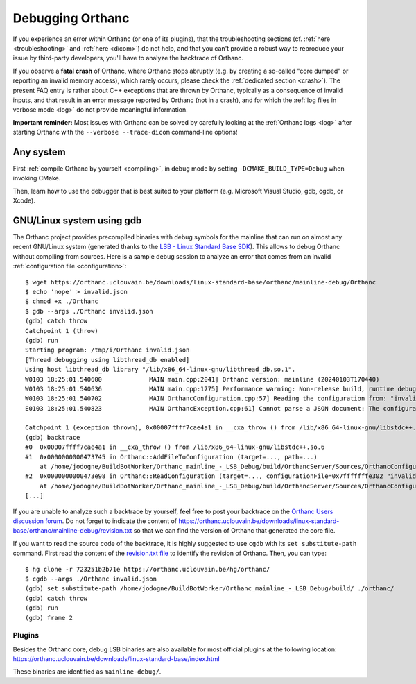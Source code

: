.. _debugging:

Debugging Orthanc
=================

If you experience an error within Orthanc (or one of its plugins), that
the troubleshooting sections (cf. :ref:`here <troubleshooting>` and
:ref:`here <dicom>`) do not help, and that you can't provide a robust
way to reproduce your issue by third-party developers, you'll have to
analyze the backtrace of Orthanc.

If you observe a **fatal crash** of Orthanc, where Orthanc stops
abruptly (e.g. by creating a so-called "core dumped" or reporting an
invalid memory access), which rarely occurs, please check the
:ref:`dedicated section <crash>`). The present FAQ entry is rather
about C++ exceptions that are thrown by Orthanc, typically as a
consequence of invalid inputs, and that result in an error message
reported by Orthanc (not in a crash), and for which the :ref:`log
files in verbose mode <log>` do not provide meaningful information.

**Important reminder:** Most issues with Orthanc can be solved by
carefully looking at the :ref:`Orthanc logs <log>` after starting
Orthanc with the ``--verbose --trace-dicom`` command-line options!


Any system
----------

First :ref:`compile Orthanc by yourself <compiling>`, in debug mode by
setting ``-DCMAKE_BUILD_TYPE=Debug`` when invoking CMake.

Then, learn how to use the debugger that is best suited to your
platform (e.g. Microsoft Visual Studio, gdb, cgdb, or Xcode).


GNU/Linux system using gdb
--------------------------

.. highlight:: bash

The Orthanc project provides precompiled binaries with debug symbols
for the mainline that can run on almost any recent GNU/Linux system
(generated thanks to the `LSB - Linux Standard Base SDK
<https://en.wikipedia.org/wiki/Linux_Standard_Base>`__). This allows
to debug Orthanc without compiling from sources. Here is a sample
debug session to analyze an error that comes from an invalid
:ref:`configuration file <configuration>`::

  $ wget https://orthanc.uclouvain.be/downloads/linux-standard-base/orthanc/mainline-debug/Orthanc
  $ echo 'nope' > invalid.json
  $ chmod +x ./Orthanc
  $ gdb --args ./Orthanc invalid.json
  (gdb) catch throw
  Catchpoint 1 (throw)
  (gdb) run
  Starting program: /tmp/i/Orthanc invalid.json
  [Thread debugging using libthread_db enabled]
  Using host libthread_db library "/lib/x86_64-linux-gnu/libthread_db.so.1".
  W0103 18:25:01.540600             MAIN main.cpp:2041] Orthanc version: mainline (20240103T170440)
  W0103 18:25:01.540636             MAIN main.cpp:1775] Performance warning: Non-release build, runtime debug assertions are turned on
  W0103 18:25:01.540702             MAIN OrthancConfiguration.cpp:57] Reading the configuration from: "invalid.json"
  E0103 18:25:01.540823             MAIN OrthancException.cpp:61] Cannot parse a JSON document: The configuration file does not follow the JSON syntax: invalid.json

  Catchpoint 1 (exception thrown), 0x00007ffff7cae4a1 in __cxa_throw () from /lib/x86_64-linux-gnu/libstdc++.so.6
  (gdb) backtrace
  #0  0x00007ffff7cae4a1 in __cxa_throw () from /lib/x86_64-linux-gnu/libstdc++.so.6
  #1  0x0000000000473745 in Orthanc::AddFileToConfiguration (target=..., path=...)
      at /home/jodogne/BuildBotWorker/Orthanc_mainline_-_LSB_Debug/build/OrthancServer/Sources/OrthancConfiguration.cpp:72
  #2  0x0000000000473e98 in Orthanc::ReadConfiguration (target=..., configurationFile=0x7fffffffe302 "invalid.json")
      at /home/jodogne/BuildBotWorker/Orthanc_mainline_-_LSB_Debug/build/OrthancServer/Sources/OrthancConfiguration.cpp:149
  [...]

If you are unable to analyze such a backtrace by yourself, feel free
to post your backtrace on the `Orthanc Users discussion forum
<https://discourse.orthanc-server.org>`__. Do not forget to indicate
the content of
`<https://orthanc.uclouvain.be/downloads/linux-standard-base/orthanc/mainline-debug/revision.txt>`__
so that we can find the version of Orthanc that generated the core
file.

If you want to read the source code of the backtrace, it is highly
suggested to use ``cgdb`` with its ``set substitute-path`` command.
First read the content of the `revision.txt file
<https://orthanc.uclouvain.be/downloads/linux-standard-base/orthanc/mainline-debug/revision.txt>`__
to identify the revision of Orthanc. Then, you can type::

  $ hg clone -r 723251b2b71e https://orthanc.uclouvain.be/hg/orthanc/
  $ cgdb --args ./Orthanc invalid.json
  (gdb) set substitute-path /home/jodogne/BuildBotWorker/Orthanc_mainline_-_LSB_Debug/build/ ./orthanc/
  (gdb) catch throw
  (gdb) run
  (gdb) frame 2

  
Plugins
.......

Besides the Orthanc core, debug LSB binaries are also available for
most official plugins at the following location:
`<https://orthanc.uclouvain.be/downloads/linux-standard-base/index.html>`__

These binaries are identified as ``mainline-debug/``.
